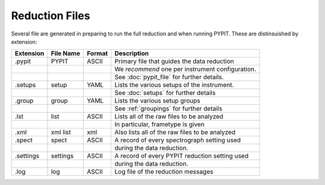 .. highlight:: rest

***************
Reduction Files
***************

Several file are generated in preparing to run the
full reduction and when running PYPIT.  These
are distinsuished by extension:


=========== ===========  ====== ===========================================
Extension   File Name    Format Description
=========== ===========  ====== ===========================================
.pypit      PYPIT        ASCII  Primary file that guides the data reduction
 ..          ..                 We *recommend* one per instrument configuration.
 ..          ..                 See :doc:`pypit_file` for further details.
.setups     setup        YAML   Lists the various setups of the instrument.
 ..          ..                 See :doc:`setups` for further details
.group      group        YAML   Lists the various setup groups
 ..          ..                 See :ref:`groupings` for further details
.lst        list         ASCII  Lists all of the raw files to be analyzed
 ..          ..                 In particular, frametype is given
.xml        xml list     xml    Also lists all of the raw files to be analyzed
.spect      spect        ASCII  A record of every spectrograph setting used
 ..          ..                 during the data reduction.
.settings   settings     ASCII  A record of every PYPIT reduction setting used
 ..          ..                 during the data reduction.
.log        log          ASCII  Log file of the reduction messages
=========== ===========  ====== ===========================================

